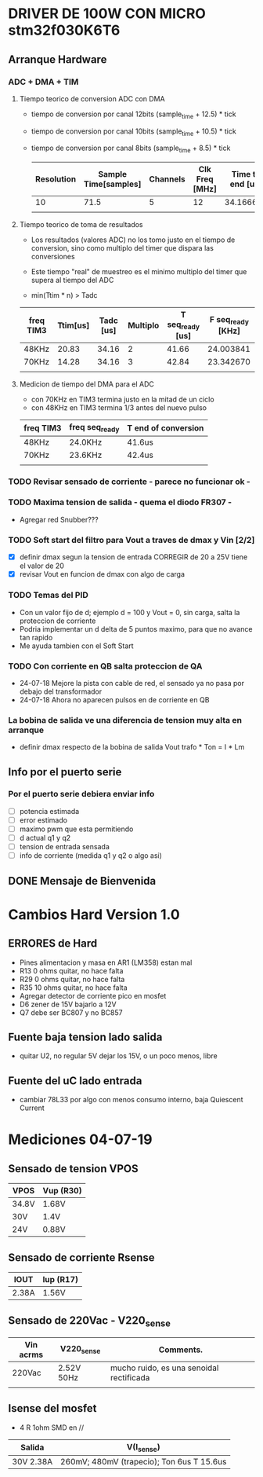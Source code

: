 * DRIVER DE 100W CON MICRO stm32f030K6T6
** Arranque Hardware
*** ADC + DMA + TIM
**** Tiempo teorico de conversion ADC con DMA
     - tiempo de conversion por canal 12bits (sample_time + 12.5) * tick
     - tiempo de conversion por canal 10bits (sample_time + 10.5) * tick
     - tiempo de conversion por canal 8bits (sample_time + 8.5) * tick

       | Resolution | Sample Time[samples] | Channels | Clk Freq [MHz] | Time to end [us] |
       |------------+----------------------+----------+----------------+------------------|
       |         10 |                 71.5 |        5 |             12 |        34.166667 |
       |            |                      |          |                |                  |
       #+TBLFM: @2$5=((@2$1+0.5+@2$2)*@2$3/@2$4)

**** Tiempo teorico de toma de resultados
     - Los resultados (valores ADC) no los tomo justo en el tiempo de conversion,
       sino como multiplo del timer que dispara las conversiones
     - Este tiempo "real" de muestreo es el minimo multiplo del timer que supera al 
       tiempo del ADC
     
     - min(Ttim * n) > Tadc

    | freq TIM3 | Ttim[us] | Tadc [us] | Multiplo | T seq_ready [us] | F seq_ready [KHz] |
    |-----------+----------+-----------+----------+------------------+-------------------|
    | 48KHz     |    20.83 |     34.16 |        2 |            41.66 |         24.003841 |
    | 70KHz     |    14.28 |     34.16 |        3 |            42.84 |         23.342670 |
    |           |          |           |          |                  |                   |
    #+TBLFM: @2$6=1000/@2$5::@3$5=(@3$2*@3$4)::@2$5=(@2$2*@2$4)

**** Medicion de tiempo del DMA para el ADC
    - con 70KHz en TIM3 termina justo en la mitad de un ciclo
    - con 48KHz en TIM3 termina 1/3 antes del nuevo pulso

    | freq TIM3 | freq seq_ready | T end of conversion |
    |-----------+----------------+---------------------|
    | 48KHz     | 24.0KHz        | 41.6us              |
    | 70KHz     | 23.6KHz        | 42.4us              |
    |           |                |                     |

*** TODO Revisar sensado de corriente - parece no funcionar ok -
*** TODO Maxima tension de salida - quema el diodo FR307 -
    - Agregar red Snubber???
*** TODO Soft start del filtro para Vout a traves de dmax y Vin [2/2]
    - [X] definir dmax segun la tension de entrada CORREGIR de 20 a 25V tiene el valor de 20
    - [X] revisar Vout en funcion de dmax con algo de carga

*** TODO Temas del PID
    - Con un valor fijo de d; ejemplo d = 100 y Vout = 0, sin carga, salta la proteccion de 
      corriente
    - Podria implementar un d delta de 5 puntos maximo, para que no avance tan rapido
    - Me ayuda tambien con el Soft Start

*** TODO Con corriente en QB salta proteccion de QA
    - 24-07-18 Mejore la pista con cable de red, el sensado ya no pasa por debajo del transformador
    - 24-07-18 Ahora no aparecen pulsos en de corriente en QB
*** La bobina de salida ve una diferencia de tension muy alta en arranque
    - definir dmax respecto de la bobina de salida
      Vout trafo * Ton = I * Lm
** Info por el puerto serie
*** Por el puerto serie debiera enviar info
    - [ ] potencia estimada
    - [ ] error estimado
    - [ ] maximo pwm que esta permitiendo
    - [ ] d actual q1 y q2
    - [ ] tension de entrada sensada
    - [ ] info de corriente (medida q1 y q2 o algo asi)

** DONE Mensaje de Bienvenida
   CLOSED: [2018-07-23 Mon 12:18]


* Cambios Hard Version 1.0
** ERRORES de Hard
   - Pines alimentacion y masa en AR1 (LM358) estan mal
   - R13 0 ohms quitar, no hace falta
   - R29 0 ohms quitar, no hace falta
   - R35 10 ohms quitar, no hace falta
   - Agregar detector de corriente pico en mosfet
   - D6 zener de 15V bajarlo a 12V
   - Q7 debe ser BC807 y no BC857

** Fuente baja tension lado salida
   - quitar U2, no regular 5V dejar los 15V, o un poco menos, libre

** Fuente del uC lado entrada
   - cambiar 78L33 por algo con menos consumo interno, baja Quiescent Current

* Mediciones 04-07-19
** Sensado de tension VPOS

   | VPOS  | Vup (R30) |
   |-------+-----------|
   | 34.8V | 1.68V     |
   | 30V   | 1.4V      |
   | 24V   | 0.88V     |

** Sensado de corriente Rsense

   | IOUT  | Iup (R17) |
   |-------+-----------|
   | 2.38A | 1.56V     |

** Sensado de 220Vac - V220_sense

   | Vin acrms | V220_sense | Comments.                                |
   |-----------+------------+------------------------------------------|
   | 220Vac    | 2.52V 50Hz | mucho ruido, es una senoidal rectificada |
   |           |            |                                          |

** Isense del mosfet
   - 4 R 1ohm SMD en //

   | Salida    | V(I_sense)                                |
   |-----------+-------------------------------------------|
   | 30V 2.38A | 260mV; 480mV (trapecio); Ton 6us T 15.6us |
   
